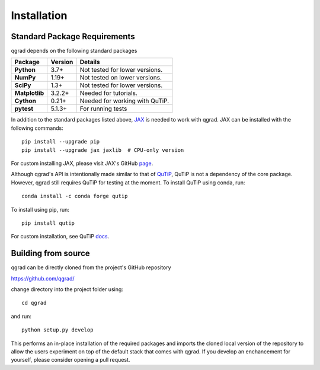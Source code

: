 ************
Installation
************

**Standard Package Requirements**
#################################

qgrad depends on the following standard packages

.. cssclass:: table-striped

+----------------+--------------+-----------------------------------------------------+
| Package        | Version      | Details                                             |
+================+==============+=====================================================+
| **Python**     | 3.7+         | Not tested for lower versions.                      |
+----------------+--------------+-----------------------------------------------------+
| **NumPy**      | 1.19+        | Not tested on lower versions.                       |
+----------------+--------------+-----------------------------------------------------+
| **SciPy**      | 1.3+         | Not tested for lower versions.                      |
+----------------+--------------+-----------------------------------------------------+
| **Matplotlib** | 3.2.2+       | Needed for tutorials.                               |
+----------------+--------------+-----------------------------------------------------+
| **Cython**     | 0.21+        | Needed for working with QuTiP.                      |  
+----------------+--------------+-----------------------------------------------------+
| **pytest**     | 5.1.3+       | For running tests                                   |
+----------------+--------------+-----------------------------------------------------+


In addition to the standard packages listed above,
`JAX <https://github.com/google/jax>`_ is needed to work with qgrad. JAX can be 
installed with the following commands::

    pip install --upgrade pip
    pip install --upgrade jax jaxlib  # CPU-only version

For custom installing JAX, please visit JAX's GitHub `page <https://github.com/google/jax>`_.

Although qgrad's API is intentionally made similar to that of 
`QuTiP <https://github.com/qutip/qutip>`_, QuTiP is not a dependency of the core package. However, qgrad still requires  
QuTiP for testing at the moment. To install QuTiP using conda, run::

    conda install -c conda forge qutip

To install using pip, run::

    pip install qutip

For custom installation, see QuTiP `docs <http://qutip.org/docs/4.1/installation.html>`_.

**Building from source**
########################

qgrad can be directly cloned from the project's GitHub repository

https://github.com/qgrad/

change directory into the project folder using::

    cd qgrad

and run::

    python setup.py develop

This performs an in-place installation of the required packages and imports the cloned local version of the repository 
to allow the users experiment on top of the default stack that comes with qgrad. If you develop an enchancement for 
yourself, please consider opening a pull request.
